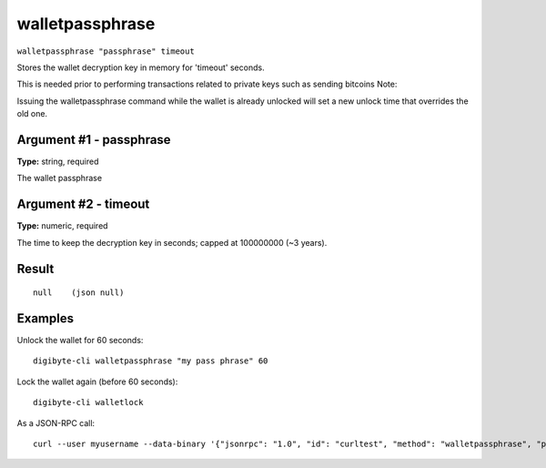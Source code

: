 .. This file is licensed under the MIT License (MIT) available on
   http://opensource.org/licenses/MIT.

walletpassphrase
================

``walletpassphrase "passphrase" timeout``

Stores the wallet decryption key in memory for 'timeout' seconds.

This is needed prior to performing transactions related to private keys such as sending bitcoins
Note:

Issuing the walletpassphrase command while the wallet is already unlocked will set a new unlock
time that overrides the old one.

Argument #1 - passphrase
~~~~~~~~~~~~~~~~~~~~~~~~

**Type:** string, required

The wallet passphrase

Argument #2 - timeout
~~~~~~~~~~~~~~~~~~~~~

**Type:** numeric, required

The time to keep the decryption key in seconds; capped at 100000000 (~3 years).

Result
~~~~~~

::

  null    (json null)

Examples
~~~~~~~~


.. highlight:: shell

Unlock the wallet for 60 seconds::

  digibyte-cli walletpassphrase "my pass phrase" 60

Lock the wallet again (before 60 seconds)::

  digibyte-cli walletlock

As a JSON-RPC call::

  curl --user myusername --data-binary '{"jsonrpc": "1.0", "id": "curltest", "method": "walletpassphrase", "params": ["my pass phrase", 60]}' -H 'content-type: text/plain;' http://127.0.0.1:14022/

